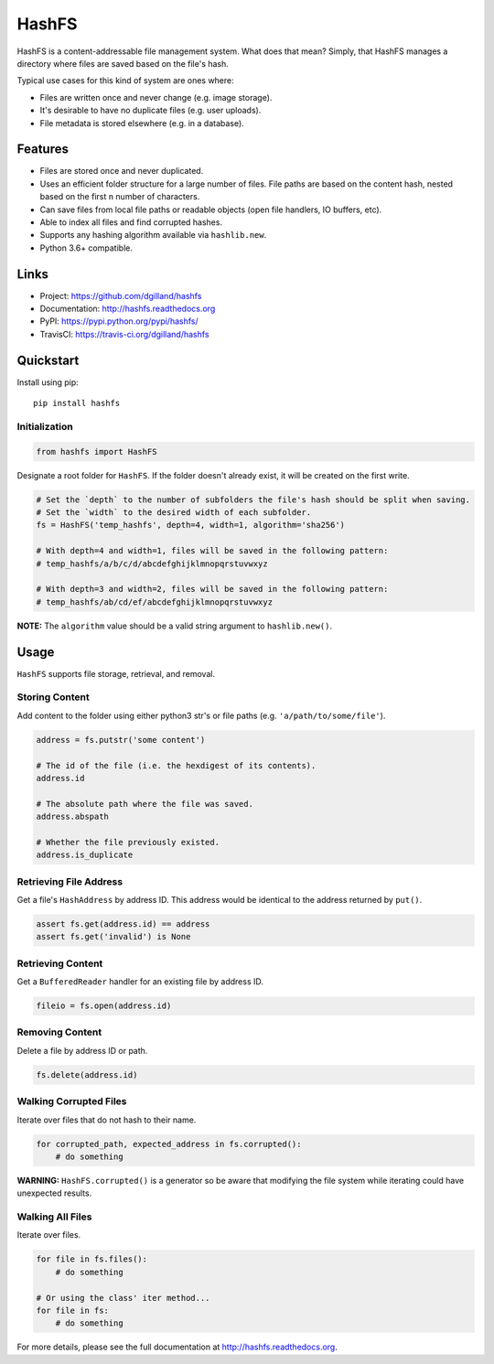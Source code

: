 ******
HashFS
******

|version| |travis| |coveralls| |license|


HashFS is a content-addressable file management system. What does that mean? Simply, that HashFS manages a directory where files are saved based on the file's hash.

Typical use cases for this kind of system are ones where:

- Files are written once and never change (e.g. image storage).
- It's desirable to have no duplicate files (e.g. user uploads).
- File metadata is stored elsewhere (e.g. in a database).


Features
========

- Files are stored once and never duplicated.
- Uses an efficient folder structure for a large number of files. File paths are based on the content hash, nested based on the first ``n`` number of characters.
- Can save files from local file paths or readable objects (open file handlers, IO buffers, etc).
- Able to index all files and find corrupted hashes.
- Supports any hashing algorithm available via ``hashlib.new``.
- Python 3.6+ compatible.


Links
=====

- Project: https://github.com/dgilland/hashfs
- Documentation: http://hashfs.readthedocs.org
- PyPI: https://pypi.python.org/pypi/hashfs/
- TravisCI: https://travis-ci.org/dgilland/hashfs


Quickstart
==========

Install using pip:

::

    pip install hashfs


Initialization
--------------

.. code-block:: python

    from hashfs import HashFS


Designate a root folder for ``HashFS``. If the folder doesn't already exist, it will be created on the first write.

.. code-block:: python

    # Set the `depth` to the number of subfolders the file's hash should be split when saving.
    # Set the `width` to the desired width of each subfolder.
    fs = HashFS('temp_hashfs', depth=4, width=1, algorithm='sha256')

    # With depth=4 and width=1, files will be saved in the following pattern:
    # temp_hashfs/a/b/c/d/abcdefghijklmnopqrstuvwxyz

    # With depth=3 and width=2, files will be saved in the following pattern:
    # temp_hashfs/ab/cd/ef/abcdefghijklmnopqrstuvwxyz


**NOTE:** The ``algorithm`` value should be a valid string argument to ``hashlib.new()``.


Usage
===========

``HashFS`` supports file storage, retrieval, and removal.


Storing Content
---------------

Add content to the folder using either python3 str's or file paths (e.g. ``'a/path/to/some/file'``).


.. code-block:: python

    address = fs.putstr('some content')

    # The id of the file (i.e. the hexdigest of its contents).
    address.id

    # The absolute path where the file was saved.
    address.abspath

    # Whether the file previously existed.
    address.is_duplicate


Retrieving File Address
-----------------------

Get a file's ``HashAddress`` by address ID. This address would be identical to the address returned by ``put()``.

.. code-block:: python

    assert fs.get(address.id) == address
    assert fs.get('invalid') is None


Retrieving Content
------------------

Get a ``BufferedReader`` handler for an existing file by address ID.

.. code-block:: python

    fileio = fs.open(address.id)


Removing Content
----------------

Delete a file by address ID or path.

.. code-block:: python

    fs.delete(address.id)


Walking Corrupted Files
-----------------------

Iterate over files that do not hash to their name.

.. code-block:: python

    for corrupted_path, expected_address in fs.corrupted():
        # do something


**WARNING:** ``HashFS.corrupted()`` is a generator so be aware that modifying the file system while iterating could have unexpected results.


Walking All Files
-----------------

Iterate over files.

.. code-block:: python

    for file in fs.files():
        # do something

    # Or using the class' iter method...
    for file in fs:
        # do something



For more details, please see the full documentation at http://hashfs.readthedocs.org.


.. |version| image:: http://img.shields.io/pypi/v/hashfs.svg?style=flat-square
    :target: https://pypi.python.org/pypi/hashfs/

.. |travis| image:: http://img.shields.io/travis/dgilland/hashfs/master.svg?style=flat-square
    :target: https://travis-ci.org/dgilland/hashfs

.. |coveralls| image:: http://img.shields.io/coveralls/dgilland/hashfs/master.svg?style=flat-square
    :target: https://coveralls.io/r/dgilland/hashfs

.. |license| image:: http://img.shields.io/pypi/l/hashfs.svg?style=flat-square
    :target: https://pypi.python.org/pypi/hashfs/
